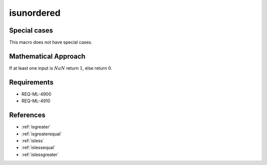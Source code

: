 isunordered
~~~~~~~~~~~

.. c:autodoc:: ../libm/common/isunordered.c

Special cases
^^^^^^^^^^^^^

This macro does not have special cases.

Mathematical Approach
^^^^^^^^^^^^^^^^^^^^^

If at least one input is :math:`NaN` return :math:`1`, else return :math:`0`.

Requirements
^^^^^^^^^^^^

* REQ-ML-4900
* REQ-ML-4910

References
^^^^^^^^^^

* :ref:`isgreater`
* :ref:`isgreaterequal`
* :ref:`isless`
* :ref:`islessequal`
* :ref:`islessgreater`
